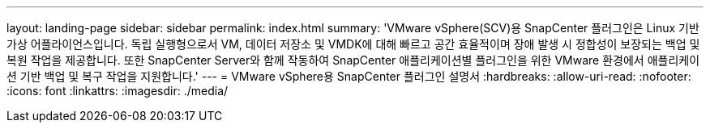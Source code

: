 ---
layout: landing-page 
sidebar: sidebar 
permalink: index.html 
summary: 'VMware vSphere(SCV)용 SnapCenter 플러그인은 Linux 기반 가상 어플라이언스입니다. 독립 실행형으로서 VM, 데이터 저장소 및 VMDK에 대해 빠르고 공간 효율적이며 장애 발생 시 정합성이 보장되는 백업 및 복원 작업을 제공합니다. 또한 SnapCenter Server와 함께 작동하여 SnapCenter 애플리케이션별 플러그인을 위한 VMware 환경에서 애플리케이션 기반 백업 및 복구 작업을 지원합니다.' 
---
= VMware vSphere용 SnapCenter 플러그인 설명서
:hardbreaks:
:allow-uri-read: 
:nofooter: 
:icons: font
:linkattrs: 
:imagesdir: ./media/


